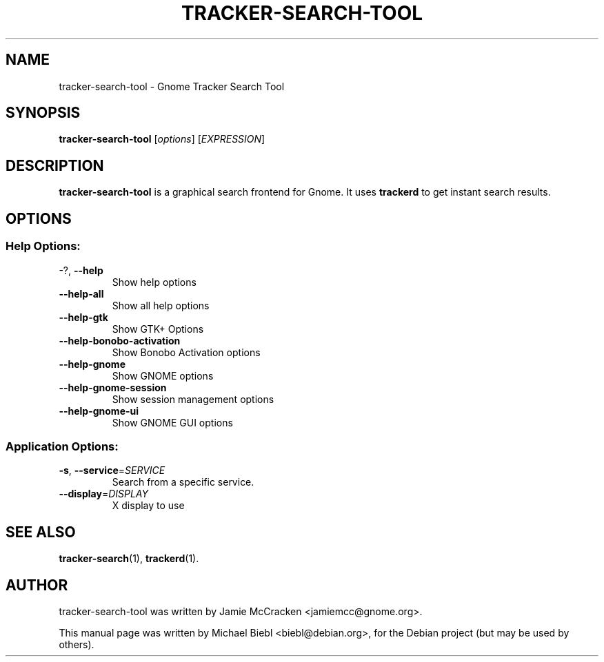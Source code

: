 .TH TRACKER-SEARCH-TOOL 1 "Januar 10, 2007"

.SH NAME
tracker-search-tool \- Gnome Tracker Search Tool

.SH SYNOPSIS
\fBtracker-search-tool\fR [\fIoptions\fR] [\fIEXPRESSION\fR]

.SH DESCRIPTION
.B tracker-search-tool 
is a graphical search frontend for Gnome.
It uses 
.B trackerd
to get instant search results.

.SH OPTIONS
.SS "Help Options:"
.TP
\-?, \fB\-\-help\fR
Show help options
.TP
\fB\-\-help\-all\fR
Show all help options
.TP
\fB\-\-help\-gtk\fR
Show GTK+ Options
.TP
\fB\-\-help\-bonobo\-activation\fR
Show Bonobo Activation options
.TP
\fB\-\-help\-gnome\fR
Show GNOME options
.TP
\fB\-\-help\-gnome\-session\fR
Show session management options
.TP
\fB\-\-help\-gnome\-ui\fR
Show GNOME GUI options
.SS "Application Options:"
.TP
\fB\-s\fR, \fB\-\-service\fR=\fISERVICE\fR
Search from a specific service.
.TP
\fB\-\-display\fR=\fIDISPLAY\fR
X display to use


.SH SEE ALSO
.BR tracker-search (1),
.BR trackerd (1).

.SH AUTHOR
tracker-search-tool was written by Jamie McCracken <jamiemcc@gnome.org>.
.PP
This manual page was written by Michael Biebl <biebl@debian.org>,
for the Debian project (but may be used by others).
